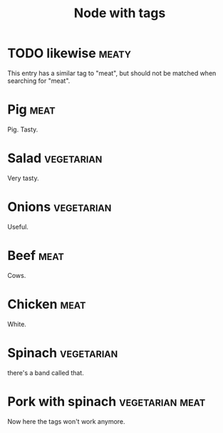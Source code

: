 :PROPERTIES:
:ID:       6edc350f-da9e-4cd3-b4d4-0cc6e42031a7
:END:
#+TITLE: Node with tags
#+FILETAGS: :all:

* TODO likewise                                                       :meaty:
:PROPERTIES:
:ID:       945ab3e8-4292-479c-89ec-ebef8d3539a9
:END:

This entry has a similar tag to "meat", but should not be matched when
searching for "meat".

* Pig :meat:
:PROPERTIES:
:ID:       41ce628a-9631-4f51-92a3-1476ac9d4a61
:END:
Pig. Tasty.
* Salad :vegetarian:
:PROPERTIES:
:ID:       c01f2bf9-5717-4e31-87b0-7e1bfc0126d4
:END:
Very tasty.
* Onions :vegetarian:
:PROPERTIES:
:ID:       30cabc7c-02b5-4eee-9ca5-1c9eb0400780
:END:
Useful.
* Beef :meat:
:PROPERTIES:
:ID:       54713c90-13da-4ea9-ab97-b056e4f47535
:END:
Cows.
* Chicken :meat:
:PROPERTIES:
:ID:       5fa37556-7c0f-4e7f-ba94-00dfb3388731
:END:
White.
* Spinach :vegetarian:
:PROPERTIES:
:ID:       92a06447-2400-4c33-948c-c76fecda5ad2
:END:
there's a band called that.
* Pork with spinach :vegetarian:meat:
:PROPERTIES:
:ID:       e9d02eb6-22e1-4549-890d-6f1d8d4ec744
:END:
Now here the tags won't work anymore.
